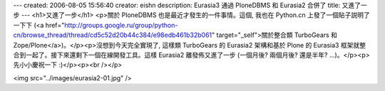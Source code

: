 ---
created: 2006-08-05 15:56:40
creator: eishn
description: Eurasia3 通過 PloneDBMS 和 Eurasia2 合併了
title: 又進了一步
---
<h1>又進了一步</h1>
<p>關於 PloneDBMS 也是最近才發生的一件事情。這個, 我也在 Python.cn 上發了一個貼子説明了一下下 (<a href="http://groups.google.ru/group/python-cn/browse_thread/thread/cd5c52d20b44c384/e98edb461b32b061" target="_self">關於整合類 TurboGears 和 Zope/Plone</a>)。</p><p>沒想到今天完全實現了, 這樣類 TurboGears 的 Eurasia2 架構和基於 Plone 的 Eurasia3 框架就整合到一起了。接下來還剩下一個在線開發工具。這樣 Eurasia2 離發佈又進了一步 (一個月後? 兩個月後? 還是半年? ...)。</p><p>先小小慶祝一下 :)</p><p><br /></p>

<img src="../images/eurasia2-01.jpg" />
